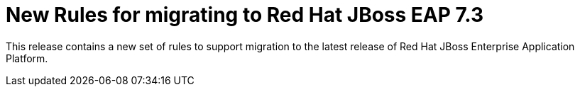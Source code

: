 [id='new-rules-for-migrating-to-red-hat-jboss-eap-7-3_{context}']
= New Rules for migrating to Red{nbsp}Hat JBoss EAP 7.3

This release contains a new set of rules to support migration to the latest release of Red{nbsp}Hat JBoss Enterprise Application Platform.
